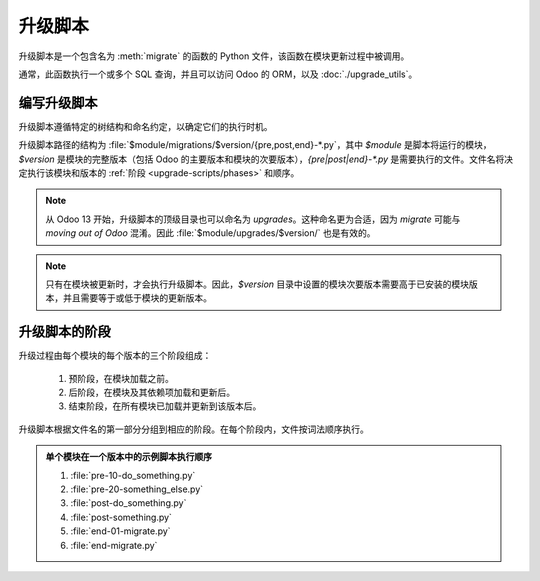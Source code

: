 ===============
升级脚本
===============

升级脚本是一个包含名为 :meth:`migrate` 的函数的 Python 文件，该函数在模块更新过程中被调用。

.. method:: migrate(cr, version)

   :param cr: 当前数据库游标
   :type cr: :class:`~odoo.sql_db.Cursor`
   :param str version: 模块的已安装版本

通常，此函数执行一个或多个 SQL 查询，并且可以访问 Odoo 的 ORM，以及 :doc:`./upgrade_utils`。

编写升级脚本
=======================

升级脚本遵循特定的树结构和命名约定，以确定它们的执行时机。

升级脚本路径的结构为 :file:`$module/migrations/$version/{pre,post,end}-*.py`，其中 `$module` 是脚本将运行的模块，`$version` 是模块的完整版本（包括 Odoo 的主要版本和模块的次要版本），`{pre|post|end}-*.py` 是需要执行的文件。文件名将决定执行该模块和版本的 :ref:`阶段 <upgrade-scripts/phases>` 和顺序。

.. note::
   从 Odoo 13 开始，升级脚本的顶级目录也可以命名为 `upgrades`。这种命名更为合适，因为 *migrate* 可能与 *moving out of Odoo* 混淆。因此 :file:`$module/upgrades/$version/` 也是有效的。

.. note::
   只有在模块被更新时，才会执行升级脚本。因此，`$version` 目录中设置的模块次要版本需要高于已安装的模块版本，并且需要等于或低于模块的更新版本。

.. example::

   自定义模块 `awesome_partner` 升级到 Odoo 17 的版本 `2.0` 的升级脚本目录结构。

   .. code-block:: text

      awesome_partner/
      |-- migrations/
      |   |-- 17.0.2.0/
      |   |   |-- pre-exclamation.py

   两个升级脚本示例，内容为 :file:`pre-exclamation.py`，该文件在合作伙伴的名字后添加 "!"。

   .. code-block:: python

      import logging

      _logger = logging.getLogger(__name__)


      def migrate(cr, version):
          cr.execute("UPDATE res_partner SET name = name || '!'")
          _logger.info("更新了 %s 个合作伙伴", cr.rowcount)

   .. code-block:: python

      import logging
      from odoo.upgrade import util

      _logger = logging.getLogger(__name__)


      def migrate(cr, version):
          env = util.env(cr)

          partners = env["res.partner"].search([])
          for partner in partners:
              partner.name += "!"

          _logger.info("更新了 %s 个合作伙伴", len(partners))

   注意，在第二个示例中，脚本利用 :doc:`./upgrade_utils` 访问 ORM。请查看文档以了解有关此库的更多信息。

.. _upgrade-scripts/phases:

升级脚本的阶段
=========================

升级过程由每个模块的每个版本的三个阶段组成：

  #. 预阶段，在模块加载之前。
  #. 后阶段，在模块及其依赖项加载和更新后。
  #. 结束阶段，在所有模块已加载并更新到该版本后。

升级脚本根据文件名的第一部分分组到相应的阶段。在每个阶段内，文件按词法顺序执行。

.. admonition:: 单个模块在一个版本中的示例脚本执行顺序

   #. :file:`pre-10-do_something.py`
   #. :file:`pre-20-something_else.py`
   #. :file:`post-do_something.py`
   #. :file:`post-something.py`
   #. :file:`end-01-migrate.py`
   #. :file:`end-migrate.py`
